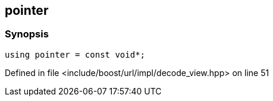 :relfileprefix: ../../../../
[#B28810C937F1A2E8827BF9BEA80F724D70359A93]
== pointer



=== Synopsis

[source,cpp,subs="verbatim,macros,-callouts"]
----
using pointer = const void*;
----

Defined in file <include/boost/url/impl/decode_view.hpp> on line 51

